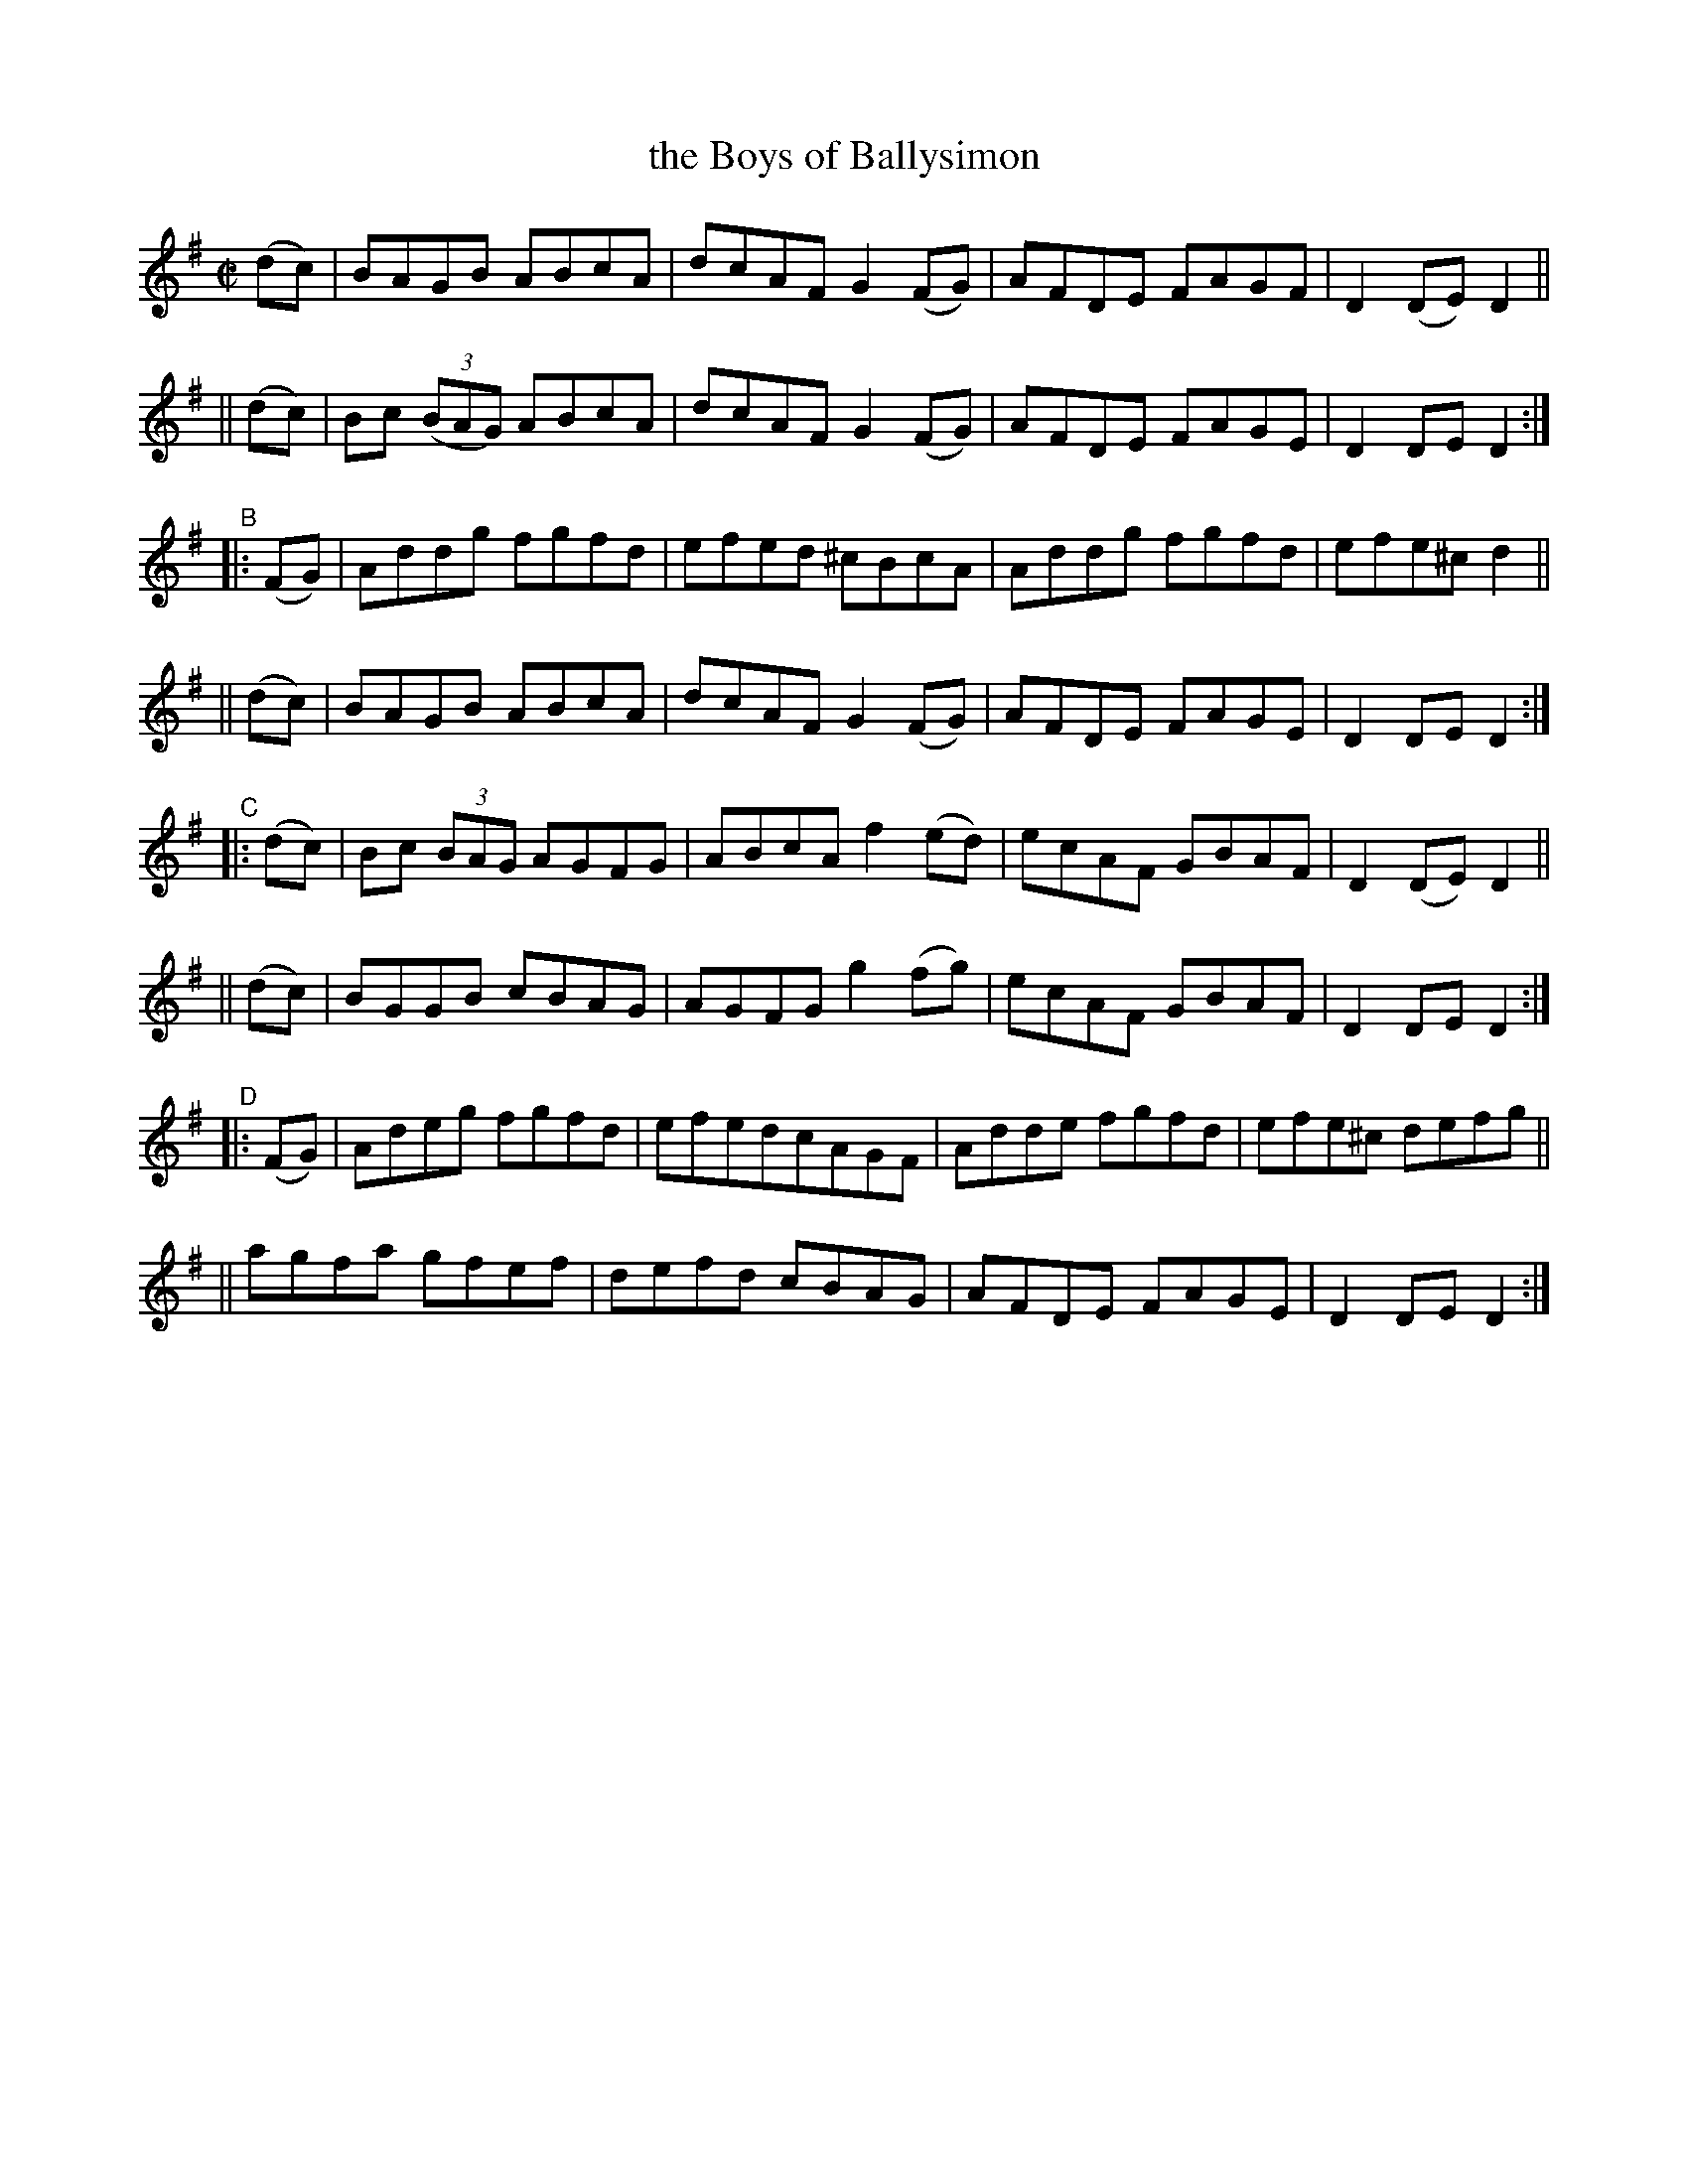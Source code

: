 X: 839
T: the Boys of Ballysimon
R: hornpipe
%S: s:8 b:32(4+4+4+4+4+4+4+4)
B: Francis O'Neill: "The Dance Music of Ireland" (1907) #839
Z: Frank Nordberg - http://www.musicaviva.com
F: http://www.musicaviva.com/abc/tunes/ireland/oneill-1001/0839/oneill-1001-0839-1.abc
M: C|
L: 1/8
K: Dmix
"^A"[}]\
   (dc) | BAGB ABcA | dcAF G2 (FG) | AFDE FAGF | D2 (DE) D2 ||
|| (dc) | Bc (3(BAG) ABcA | dcAF G2 (FG) | AFDE FAGE | D2 DE D2 :|
"^B"\
|: (FG) | Addg fgfd | efed ^cBcA | Addg fgfd | efe^c d2 ||
|| (dc) | BAGB ABcA | dcAF G2 (FG) | AFDE FAGE | D2 DE D2 :|
"^C"\
|: (dc) | Bc (3BAG AGFG | ABcA f2 (ed) | ecAF GBAF | D2 (DE) D2 ||
|| (dc) | BGGB cBAG | AGFG g2 (fg) | ecAF GBAF | D2 DE D2 :|
"^D"\
|: (FG) | Adeg fgfd | efed ^ cAGF | Adde fgfd | efe^c defg ||
|| agfa gfef | defd cBAG | AFDE FAGE | D2 DE D2 :|
